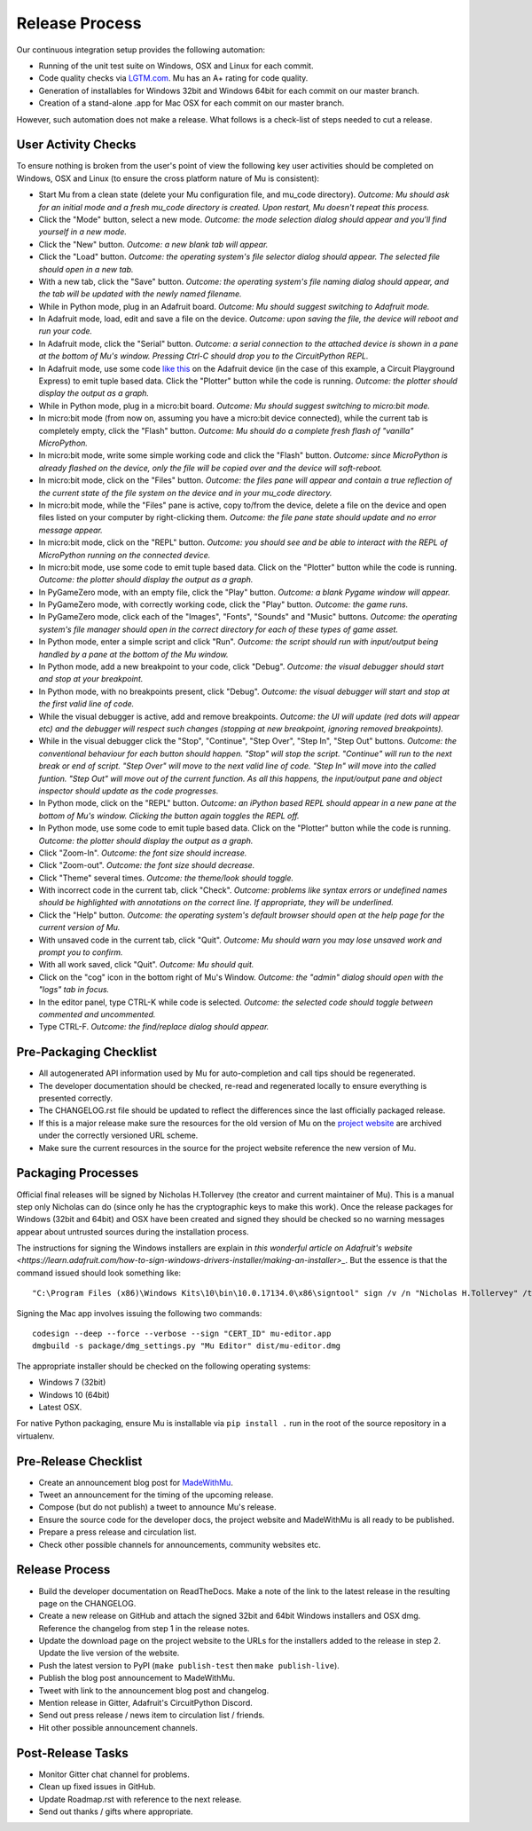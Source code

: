 Release Process 
---------------

Our continuous integration setup provides the following automation:

* Running of the unit test suite on Windows, OSX and Linux for each commit.
* Code quality checks via `LGTM.com <https://lgtm.com/projects/g/mu-editor/mu/>`_.
  Mu has an A+ rating for code quality.
* Generation of installables for Windows 32bit and Windows 64bit for each
  commit on our master branch.
* Creation of a stand-alone .app for Mac OSX for each commit on our master
  branch.

However, such automation does not make a release. What follows is a check-list
of steps needed to cut a release.

User Activity Checks
====================

To ensure nothing is broken from the user's point of view the following key
user activities should be completed on Windows, OSX and Linux (to ensure the
cross platform nature of Mu is consistent):

* Start Mu from a clean state (delete your Mu configuration file, and mu_code
  directory). *Outcome: Mu should ask for an initial mode and a fresh
  mu_code directory is created. Upon restart, Mu doesn't repeat this process.*
* Click the "Mode" button, select a new mode. *Outcome: the mode selection
  dialog should appear and you'll find yourself in a new mode.*
* Click the "New" button. *Outcome: a new blank tab will appear.*
* Click the "Load" button. *Outcome: the operating system's file selector
  dialog should appear. The selected file should open in a new tab.*
* With a new tab, click the "Save" button. *Outcome: the operating system's
  file naming dialog should appear, and the tab will be updated with the newly
  named filename.*
* While in Python mode, plug in an Adafruit board. *Outcome: Mu should
  suggest switching to Adafruit mode.*
* In Adafruit mode, load, edit and save a file on the device. *Outcome: upon
  saving the file, the device will reboot and run your code.*
* In Adafruit mode, click the "Serial" button. *Outcome: a serial connection
  to the attached device is shown in a pane at the bottom of Mu's window.
  Pressing Ctrl-C should drop you to the CircuitPython REPL.*
* In Adafruit mode, use some code `like this <https://github.com/adafruit/Adafruit_Learning_System_Guides/blob/master/Sensor_Plotting_With_Mu_CircuitPython/light.py>`_
  on the Adafruit device (in the case of this example, a Circuit Playground
  Express) to emit tuple based data. Click the "Plotter" button
  while the code is running. *Outcome: the plotter should display the output
  as a graph.*
* While in Python mode, plug in a micro:bit board. *Outcome: Mu should
  suggest switching to micro:bit mode.*
* In micro:bit mode (from now on, assuming you have a micro:bit device
  connected), while the current tab is completely empty, click the
  "Flash" button. *Outcome: Mu should do a complete fresh flash of "vanilla"
  MicroPython.*
* In micro:bit mode, write some simple working code and click the "Flash"
  button. *Outcome: since MicroPython is already flashed on the device, only
  the file will be copied over and the device will soft-reboot.*
* In micro:bit mode, click on the "Files" button. *Outcome: the files pane
  will appear and contain a true reflection of the current state of the file
  system on the device and in your mu_code directory.*
* In micro:bit mode, while the "Files" pane is active, copy to/from the device,
  delete a file on the device and open files listed on your computer by
  right-clicking them. *Outcome: the file pane state should update and no 
  error message appear.*
* In micro:bit mode, click on the "REPL" button. *Outcome: you should see and
  be able to interact with the REPL of MicroPython running on the connected
  device.*
* In micro:bit mode, use some code to emit tuple based data. Click on the
  "Plotter" button while the code is running. *Outcome: the plotter should
  display the output as a graph.*
* In PyGameZero mode, with an empty file, click the "Play" button. *Outcome:
  a blank Pygame window will appear.*
* In PyGameZero mode, with correctly working code, click the "Play" button.
  *Outcome: the game runs.*
* In PyGameZero mode, click each of the "Images", "Fonts", "Sounds" and "Music"
  buttons. *Outcome: the operating system's file manager should open in the
  correct directory for each of these types of game asset.*
* In Python mode, enter a simple script and click "Run". *Outcome: the script
  should run with input/output being handled by a pane at the bottom of the
  Mu window.*
* In Python mode, add a new breakpoint to your code, click "Debug". *Outcome:
  the visual debugger should start and stop at your breakpoint.*
* In Python mode, with no breakpoints present, click "Debug". *Outcome: the
  visual debugger will start and stop at the first valid line of code.*
* While the visual debugger is active, add and remove breakpoints. *Outcome:
  the UI will update (red dots will appear etc) and the debugger will respect
  such changes (stopping at new breakpoint, ignoring removed breakpoints).*
* While in the visual debugger click the "Stop", "Continue", "Step Over", "Step
  In", "Step Out" buttons. *Outcome: the conventional behaviour for each button
  should happen. "Stop" will stop the script. "Continue" will run to the next
  break or end of script. "Step Over" will move to the next valid line of
  code. "Step In" will move into the called funtion. "Step Out" will move out
  of the current function. As all this happens, the input/output pane and
  object inspector should update as the code progresses.*
* In Python mode, click on the "REPL" button. *Outcome: an iPython based REPL
  should appear in a new pane at the bottom of Mu's window. Clicking the
  button again toggles the REPL off.*
* In Python mode, use some code to emit tuple based data. Click on the
  "Plotter" button while the code is running. *Outcome: the plotter should
  display the output as a graph.*
* Click "Zoom-In". *Outcome: the font size should increase.*
* Click "Zoom-out". *Outcome: the font size should decrease.*
* Click "Theme" several times. *Outcome: the theme/look should toggle.*
* With incorrect code in the current tab, click "Check". *Outcome: problems
  like syntax errors or undefined names should be highlighted with
  annotations on the correct line. If appropriate, they will be underlined.*
* Click the "Help" button. *Outcome: the operating system's default browser
  should open at the help page for the current version of Mu.*
* With unsaved code in the current tab, click "Quit". *Outcome: Mu should warn
  you may lose unsaved work and prompt you to confirm.*
* With all work saved, click "Quit". *Outcome: Mu should quit.*
* Click on the "cog" icon in the bottom right of Mu's Window. *Outcome: the
  "admin" dialog should open with the "logs" tab in focus.*
* In the editor panel, type CTRL-K while code is selected. *Outcome: the
  selected code should toggle between commented and uncommented.*
* Type CTRL-F. *Outcome: the find/replace dialog should appear.*

Pre-Packaging Checklist
=======================

* All autogenerated API information used by Mu for auto-completion and call 
  tips should be regenerated.
* The developer documentation should be checked, re-read and regenerated
  locally to ensure everything is presented correctly.
* The CHANGELOG.rst file should be updated to reflect the differences since the
  last officially packaged release.
* If this is a major release make sure the resources for the old version of
  Mu on the `project website <https://codewith.mu/>`_ are archived under the
  correctly versioned URL scheme.
* Make sure the current resources in the source for the project website
  reference the new version of Mu.

Packaging Processes
===================

Official final releases will be signed by Nicholas H.Tollervey (the creator and
current maintainer of Mu). This is a manual step only Nicholas can do (since
only he has the cryptographic keys to make this work). Once the release
packages for Windows (32bit and 64bit) and OSX have been created and signed
they should be checked so no warning messages appear about untrusted sources
during the installation process.

The instructions for signing the Windows installers are explain in
`this wonderful article on Adafruit's website <https://learn.adafruit.com/how-to-sign-windows-drivers-installer/making-an-installer>_`.
But the essence is that the command issued should look something like::

    "C:\Program Files (x86)\Windows Kits\10\bin\10.0.17134.0\x86\signtool" sign /v /n "Nicholas H.Tollervey" /tr http://timestamp.globalsign.com/?signature=sha2 /td sha256 mu-editor_1.0.1_win32.exe

Signing the Mac app involves issuing the following two commands::

    codesign --deep --force --verbose --sign "CERT_ID" mu-editor.app
    dmgbuild -s package/dmg_settings.py "Mu Editor" dist/mu-editor.dmg

The appropriate installer should be checked on the following operating systems:

* Windows 7 (32bit)
* Windows 10 (64bit)
* Latest OSX.

For native Python packaging, ensure Mu is installable via ``pip install .`` run
in the root of the source repository in a virtualenv.

Pre-Release Checklist
=====================

* Create an announcement blog post for `MadeWithMu <https://madewith.mu/>`_.
* Tweet an announcement for the timing of the upcoming release.
* Compose (but do not publish) a tweet to announce Mu's release.
* Ensure the source code for the developer docs, the project website and
  MadeWithMu is all ready to be published.
* Prepare a press release and circulation list.
* Check other possible channels for announcements, community websites etc.

Release Process
===============

* Build the developer documentation on ReadTheDocs. Make a note of the link to
  the latest release in the resulting page on the CHANGELOG.
* Create a new release on GitHub and attach the signed 32bit and 64bit Windows
  installers and OSX dmg. Reference the changelog from step 1 in the release
  notes.
* Update the download page on the project website to the URLs for the
  installers added to the release in step 2. Update the live version of the
  website.
* Push the latest version to PyPI (``make publish-test`` then
  ``make publish-live``).
* Publish the blog post announcement to MadeWithMu.
* Tweet with link to the announcement blog post and changelog.
* Mention release in Gitter, Adafruit's CircuitPython Discord.
* Send out press release / news item to circulation list / friends.
* Hit other possible announcement channels.

Post-Release Tasks
==================

* Monitor Gitter chat channel for problems.
* Clean up fixed issues in GitHub.
* Update Roadmap.rst with reference to the next release.
* Send out thanks / gifts where appropriate.

